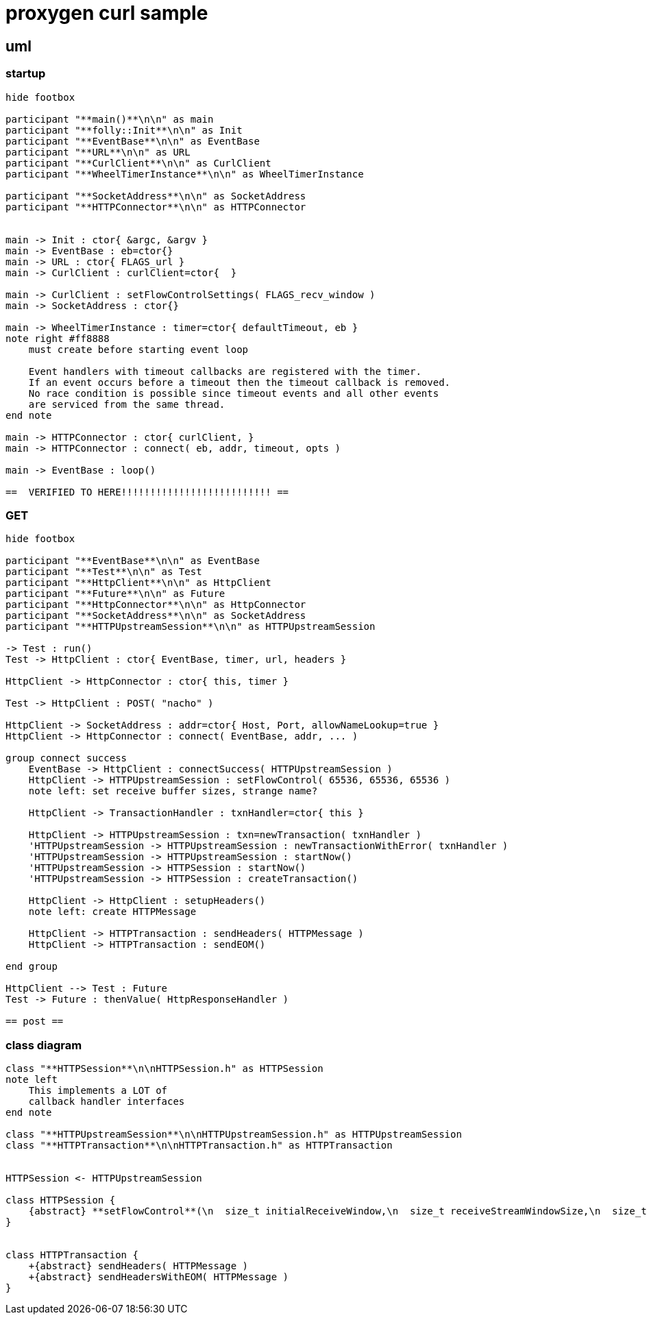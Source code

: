 = proxygen curl sample

== uml

=== startup

[plantuml, "init-seq.puml", svg]
----
hide footbox

participant "**main()**\n\n" as main
participant "**folly::Init**\n\n" as Init
participant "**EventBase**\n\n" as EventBase
participant "**URL**\n\n" as URL
participant "**CurlClient**\n\n" as CurlClient
participant "**WheelTimerInstance**\n\n" as WheelTimerInstance

participant "**SocketAddress**\n\n" as SocketAddress
participant "**HTTPConnector**\n\n" as HTTPConnector


main -> Init : ctor{ &argc, &argv }
main -> EventBase : eb=ctor{}
main -> URL : ctor{ FLAGS_url }
main -> CurlClient : curlClient=ctor{  }

main -> CurlClient : setFlowControlSettings( FLAGS_recv_window )
main -> SocketAddress : ctor{}

main -> WheelTimerInstance : timer=ctor{ defaultTimeout, eb }
note right #ff8888
    must create before starting event loop
   
    Event handlers with timeout callbacks are registered with the timer.
    If an event occurs before a timeout then the timeout callback is removed.
    No race condition is possible since timeout events and all other events
    are serviced from the same thread.
end note 

main -> HTTPConnector : ctor{ curlClient, }
main -> HTTPConnector : connect( eb, addr, timeout, opts )

main -> EventBase : loop()

==  VERIFIED TO HERE!!!!!!!!!!!!!!!!!!!!!!!!!! ==

----

=== GET

[plantuml, "run-test-seq.puml", svg]
----
hide footbox

participant "**EventBase**\n\n" as EventBase
participant "**Test**\n\n" as Test
participant "**HttpClient**\n\n" as HttpClient
participant "**Future**\n\n" as Future
participant "**HttpConnector**\n\n" as HttpConnector
participant "**SocketAddress**\n\n" as SocketAddress
participant "**HTTPUpstreamSession**\n\n" as HTTPUpstreamSession

-> Test : run()
Test -> HttpClient : ctor{ EventBase, timer, url, headers }

HttpClient -> HttpConnector : ctor{ this, timer }

Test -> HttpClient : POST( "nacho" )

HttpClient -> SocketAddress : addr=ctor{ Host, Port, allowNameLookup=true }
HttpClient -> HttpConnector : connect( EventBase, addr, ... )

group connect success
    EventBase -> HttpClient : connectSuccess( HTTPUpstreamSession )
    HttpClient -> HTTPUpstreamSession : setFlowControl( 65536, 65536, 65536 )
    note left: set receive buffer sizes, strange name?
    
    HttpClient -> TransactionHandler : txnHandler=ctor{ this }
    
    HttpClient -> HTTPUpstreamSession : txn=newTransaction( txnHandler )
    'HTTPUpstreamSession -> HTTPUpstreamSession : newTransactionWithError( txnHandler )
    'HTTPUpstreamSession -> HTTPUpstreamSession : startNow()
    'HTTPUpstreamSession -> HTTPSession : startNow()    
    'HTTPUpstreamSession -> HTTPSession : createTransaction()
    
    HttpClient -> HttpClient : setupHeaders()
    note left: create HTTPMessage 
    
    HttpClient -> HTTPTransaction : sendHeaders( HTTPMessage )
    HttpClient -> HTTPTransaction : sendEOM()
    
end group

HttpClient --> Test : Future
Test -> Future : thenValue( HttpResponseHandler )

== post ==
 
----


=== class diagram

[plantuml, "classes.puml", svg]
----
class "**HTTPSession**\n\nHTTPSession.h" as HTTPSession
note left
    This implements a LOT of
    callback handler interfaces
end note

class "**HTTPUpstreamSession**\n\nHTTPUpstreamSession.h" as HTTPUpstreamSession
class "**HTTPTransaction**\n\nHTTPTransaction.h" as HTTPTransaction


HTTPSession <- HTTPUpstreamSession

class HTTPSession {
    {abstract} **setFlowControl**(\n  size_t initialReceiveWindow,\n  size_t receiveStreamWindowSize,\n  size_t receiveSessionWindowSize )
}


class HTTPTransaction {
    +{abstract} sendHeaders( HTTPMessage )
    +{abstract} sendHeadersWithEOM( HTTPMessage )
}

----
